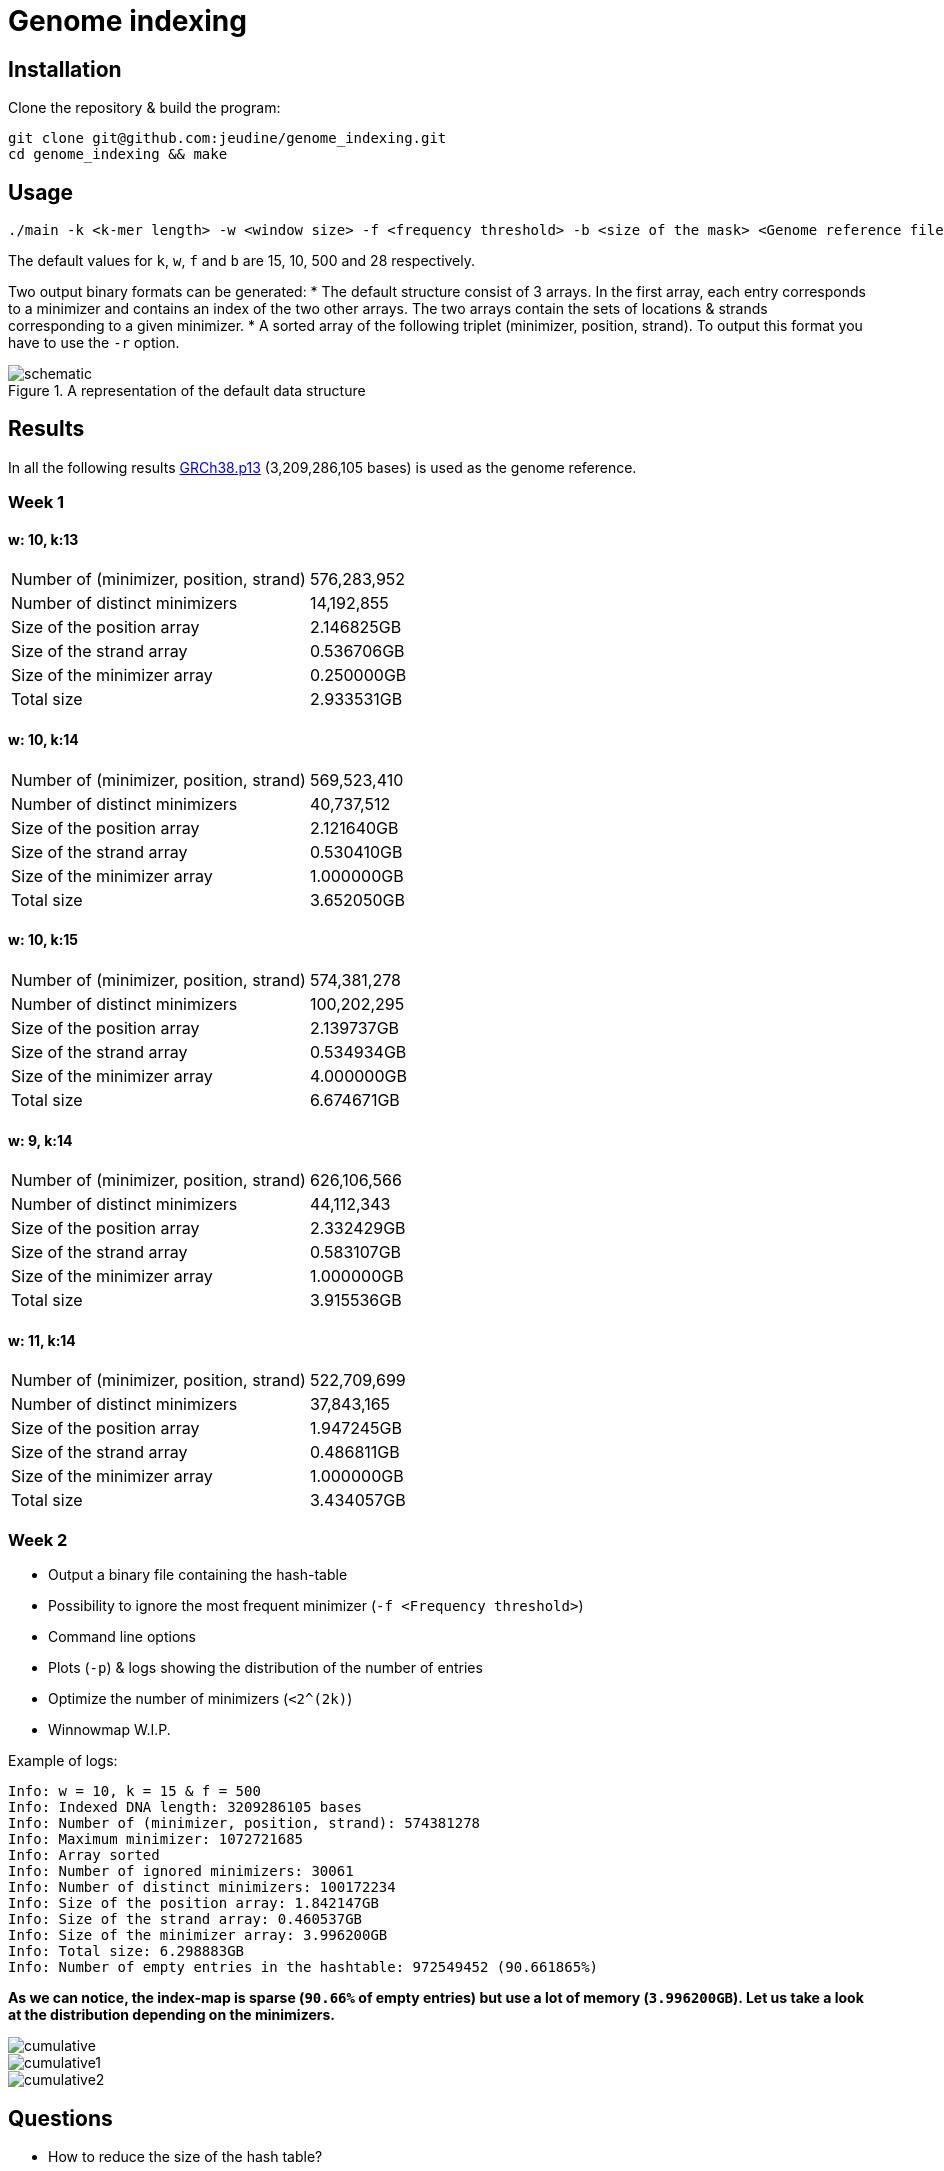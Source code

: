 = Genome indexing

== Installation

Clone the repository & build the program:
[source, shell]
----
git clone git@github.com:jeudine/genome_indexing.git
cd genome_indexing && make
----

== Usage

[source, shell]
----
./main -k <k-mer length> -w <window size> -f <frequency threshold> -b <size of the mask> <Genome reference filename (.fna)> <Output binary file>
----

The default values for `k`, `w`, `f` and `b` are 15, 10, 500 and 28 respectively.

Two output binary formats can be generated:
* The default structure consist of 3 arrays. In the first array, each entry corresponds to a minimizer and contains an index of the two other arrays. The two arrays contain the sets of locations & strands corresponding to a given minimizer.
* A sorted array of the following triplet (minimizer, position, strand). To output this format you have to use the `-r` option.

.A representation of the default data structure
image::img/schematic.png[schematic]

== Results

In all the following results link:https://www.ncbi.nlm.nih.gov/assembly/GCF_000001405.39[GRCh38.p13] (3,209,286,105 bases) is used as the genome reference.

=== Week 1

==== w: 10, k:13
[cols="1,1"]
|===
|Number of (minimizer, position, strand)
|576,283,952
|Number of distinct minimizers
|14,192,855
|Size of the position array
|2.146825GB
|Size of the strand array
|0.536706GB
|Size of the minimizer array
|0.250000GB
|Total size
|2.933531GB
|===

==== w: 10, k:14
[cols="1,1"]
|===
|Number of (minimizer, position, strand)
|569,523,410
|Number of distinct minimizers
|40,737,512
|Size of the position array
|2.121640GB
|Size of the strand array
|0.530410GB
|Size of the minimizer array
|1.000000GB
|Total size
|3.652050GB
|===

==== w: 10, k:15
[cols="1,1"]
|===
|Number of (minimizer, position, strand)
|574,381,278
|Number of distinct minimizers
|100,202,295
|Size of the position array
|2.139737GB
|Size of the strand array
|0.534934GB
|Size of the minimizer array
|4.000000GB
|Total size
|6.674671GB
|===

==== w: 9, k:14
[cols="1,1"]
|===
|Number of (minimizer, position, strand)
|626,106,566
|Number of distinct minimizers
|44,112,343
|Size of the position array
|2.332429GB
|Size of the strand array
|0.583107GB
|Size of the minimizer array
|1.000000GB
|Total size
|3.915536GB
|===

==== w: 11, k:14
[cols="1,1"]
|===
|Number of (minimizer, position, strand)
|522,709,699
|Number of distinct minimizers
|37,843,165
|Size of the position array
|1.947245GB
|Size of the strand array
|0.486811GB
|Size of the minimizer array
|1.000000GB
|Total size
|3.434057GB
|===

=== Week 2

* Output a binary file containing the hash-table
* Possibility to ignore the most frequent minimizer (`-f <Frequency threshold>`)
* Command line options
* Plots (`-p`) & logs showing the distribution of the number of entries
* Optimize the number of minimizers (`<2^(2k)`)
* Winnowmap W.I.P.


Example of logs:
[source, shell]
----
Info: w = 10, k = 15 & f = 500
Info: Indexed DNA length: 3209286105 bases
Info: Number of (minimizer, position, strand): 574381278
Info: Maximum minimizer: 1072721685
Info: Array sorted
Info: Number of ignored minimizers: 30061
Info: Number of distinct minimizers: 100172234
Info: Size of the position array: 1.842147GB
Info: Size of the strand array: 0.460537GB
Info: Size of the minimizer array: 3.996200GB
Info: Total size: 6.298883GB
Info: Number of empty entries in the hashtable: 972549452 (90.661865%)
----

*As we can notice, the index-map is sparse (`90.66%` of empty entries) but use a lot of memory (`3.996200GB`). Let us take a look at the distribution depending on the minimizers.*

image::img/cumulative.png[cumulative]
image::img/cumulative1.png[cumulative1]
image::img/cumulative2.png[cumulative2]

== Questions
* How to reduce the size of the hash table?

If we only use *index mapping*, for k = 18, we could have a minimizer equal to `2^(36) - 1`, in this case size of the hash-table 256 GB.
But *index mapping* is fast (access time: O(1) and only 2 memory accesses).

Solution:

Second part of the index is sparse and probability to access it is smaller: *store the two parts of the hash-table in different ways & access the second part as less as possible (test the adjacency first for the small minimizers and then more accurately with big minimizers (using a threshold)).*

Use *COO* (Coordinate list c.f. sparse matrix on wikipedia) for the second part of the hash-table (access: O(log(n)))
